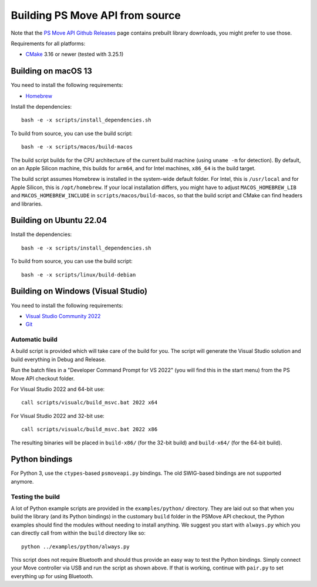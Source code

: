 Building PS Move API from source
================================

Note that the `PS Move API Github Releases`_ page contains
prebuilt library downloads, you might prefer to use those.

.. _`PS Move API GitHub Releases`: https://github.com/thp/psmoveapi/releases

Requirements for all platforms:

- `CMake`_ 3.16 or newer (tested with 3.25.1)


Building on macOS 13
--------------------

You need to install the following requirements:

- `Homebrew`_

.. _`Homebrew`: http://brew.sh/

Install the dependencies::

    bash -e -x scripts/install_dependencies.sh

To build from source, you can use the build script::

    bash -e -x scripts/macos/build-macos

The build script builds for the CPU architecture of the current
build machine (using ``uname -m`` for detection). By default, on
an Apple Silicon machine, this builds for ``arm64``, and for
Intel machines, ``x86_64`` is the build target.

The build script assumes Homebrew is installed in the system-wide
default folder. For Intel, this is ``/usr/local`` and for Apple
Silicon, this is ``/opt/homebrew``. If your local installation
differs, you might have to adjust ``MACOS_HOMEBREW_LIB`` and
``MACOS_HOMEBREW_INCLUDE`` in ``scripts/macos/build-macos``, so
that the build script and CMake can find headers and libraries.


Building on Ubuntu 22.04
------------------------

Install the dependencies::

    bash -e -x scripts/install_dependencies.sh

To build from source, you can use the build script::

    bash -e -x scripts/linux/build-debian


Building on Windows (Visual Studio)
-----------------------------------

You need to install the following requirements:

- `Visual Studio Community 2022`_
- `Git`_


.. _`Visual Studio Community 2022`: https://visualstudio.microsoft.com/downloads/
.. _`CMake`: http://www.cmake.org/download/
.. _`Git`: https://git-scm.com/

Automatic build
~~~~~~~~~~~~~~~

A build script is provided which will take care of the build for you. The
script will generate the Visual Studio solution and build everything in Debug
and Release.

Run the batch files in a "Developer Command Prompt for VS 2022" (you will find
this in the start menu) from the PS Move API checkout folder.

For Visual Studio 2022 and 64-bit use::

    call scripts/visualc/build_msvc.bat 2022 x64

For Visual Studio 2022 and 32-bit use::

    call scripts/visualc/build_msvc.bat 2022 x86

The resulting binaries will be placed in ``build-x86/`` (for the 32-bit build)
and ``build-x64/`` (for the 64-bit build).


Python bindings
---------------

For Python 3, use the ``ctypes``-based ``psmoveapi.py`` bindings. The old
SWIG-based bindings are not supported anymore.


Testing the build
~~~~~~~~~~~~~~~~~

A lot of Python example scripts are provided in the ``examples/python/``
directory. They are laid out so that when you build the library (and its
Python bindings) in the customary ``build`` folder in the PSMove API
checkout, the Python examples should find the modules without needing to
install anything. We suggest you start with ``always.py`` which you can
directly call from within the ``build`` directory like so::

    python ../examples/python/always.py

This script does not require Bluetooth and should thus provide an easy
way to test the Python bindings. Simply connect your Move controller via
USB and run the script as shown above. If that is working, continue with
``pair.py`` to set everything up for using Bluetooth.

